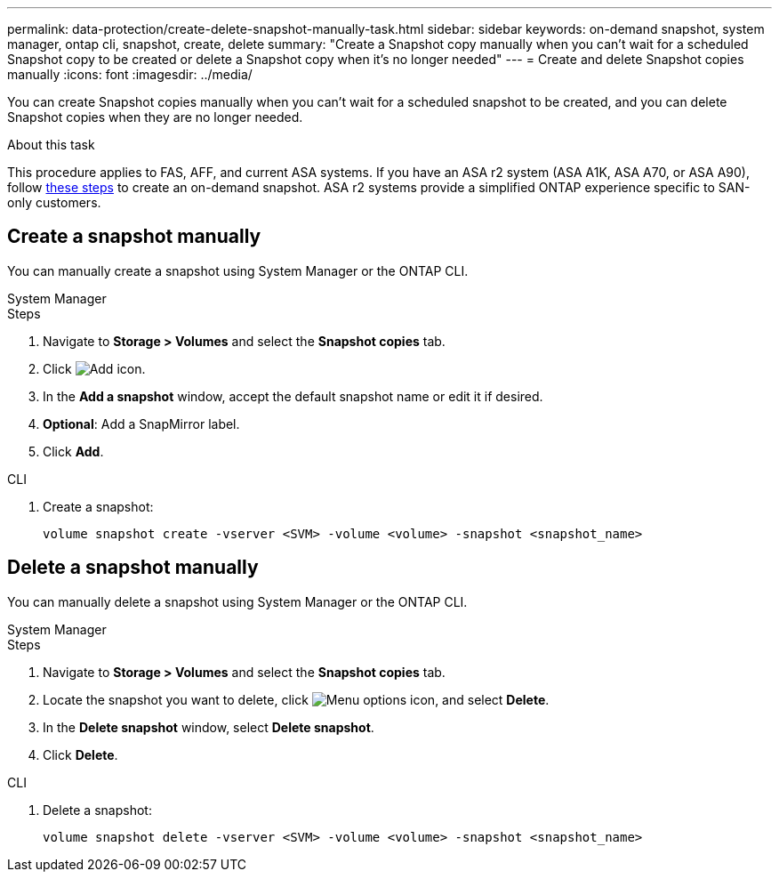 ---
permalink: data-protection/create-delete-snapshot-manually-task.html
sidebar: sidebar
keywords: on-demand snapshot, system manager, ontap cli, snapshot, create, delete
summary: "Create a Snapshot copy manually when you can't wait for a scheduled Snapshot copy to be created or delete a Snapshot copy when it's no longer needed"
---
= Create and delete Snapshot copies manually
:icons: font
:imagesdir: ../media/

[.lead]
You can create Snapshot copies manually when you can't wait for a scheduled snapshot to be created, and you can delete Snapshot copies when they are no longer needed.

.About this task

This procedure applies to FAS, AFF, and current ASA systems. If you have an ASA r2 system (ASA A1K, ASA A70, or ASA A90), follow link:https://docs.netapp.com/us-en/asa-r2/data-protection/create-snapshots.html#step-2-create-a-snapshot[these steps^] to create an on-demand snapshot. ASA r2 systems provide a simplified ONTAP experience specific to SAN-only customers.

== Create a snapshot manually

You can manually create a snapshot using System Manager or the ONTAP CLI.

[role="tabbed-block"]
====
.System Manager
--

.Steps

. Navigate to *Storage > Volumes* and select the *Snapshot copies* tab. 
. Click image:icon_add.gif[Add icon].
. In the *Add a snapshot* window, accept the default snapshot name or edit it if desired. 
. *Optional*: Add a SnapMirror label. 
. Click *Add*.
--

.CLI
--

. Create a snapshot:
+
[source,cli]
----
volume snapshot create -vserver <SVM> -volume <volume> -snapshot <snapshot_name>
----
--
====

== Delete a snapshot manually

You can manually delete a snapshot using System Manager or the ONTAP CLI.

[role="tabbed-block"]
====
.System Manager
--

.Steps

. Navigate to *Storage > Volumes* and select the *Snapshot copies* tab. 
. Locate the snapshot you want to delete, click image:icon_kabob.gif[Menu options icon], and select *Delete*.
. In the *Delete snapshot* window, select *Delete snapshot*.
. Click *Delete*.

--
.CLI
--
. Delete a snapshot:
+
[source,cli]
----
volume snapshot delete -vserver <SVM> -volume <volume> -snapshot <snapshot_name>
----
--
====

// 2024-April-19, GitHub PR1333 cleanup for ontapdoc-1919
// 2024-April-17, GitHub issue# 1326